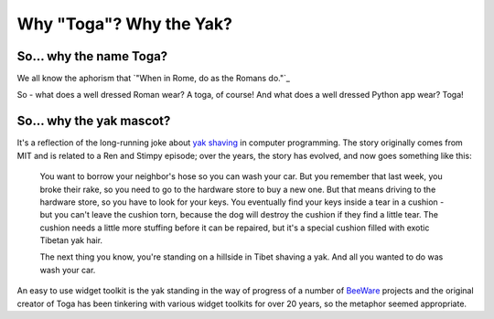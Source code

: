 .. _togas-and-yaks:

========================
Why "Toga"? Why the Yak?
========================

So... why the name Toga?
========================

We all know the aphorism that `"When in Rome, do as the Romans do."`_

.. _" When in Rome, do as the Romans do.": http://en.wiktionary.org/wiki/when_in_Rome_do_as_the_Romans_do

So - what does a well dressed Roman wear? A toga, of course! And what does a
well dressed Python app wear? Toga!

So... why the yak mascot?
=========================

It's a reflection of the long-running joke about `yak shaving`_ in computer
programming. The story originally comes from MIT and is related to a
Ren and Stimpy episode; over the years, the story has evolved, and now goes
something like this:

    You want to borrow your neighbor's hose so you can wash your car. But you remember that last week, you broke their rake, so you need to go to the hardware store to buy a new one. But that means driving to the hardware store, so you have to look for your keys. You eventually find your keys inside a tear in a cushion - but you can't leave the cushion torn,
    because the dog will destroy the cushion if they find a little tear. The cushion needs a little more stuffing before it can be repaired, but it's a special cushion filled with exotic Tibetan yak hair.

    The next thing you know, you're standing on a hillside in Tibet shaving a
    yak. And all you wanted to do was wash your car.

An easy to use widget toolkit is the yak standing in the way of progress of a
number of BeeWare_ projects and the original creator of Toga has been tinkering
with various widget toolkits for over 20 years, so the metaphor seemed
appropriate.

.. _yak shaving: http://en.wiktionary.org/wiki/yak_shaving
.. _BeeWare: http://pybee.org
